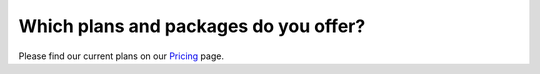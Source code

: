 Which plans and packages do you offer?
======================================

Please find our current plans on our `Pricing <http://quantifiedcode.com/pricing>`_ page.
